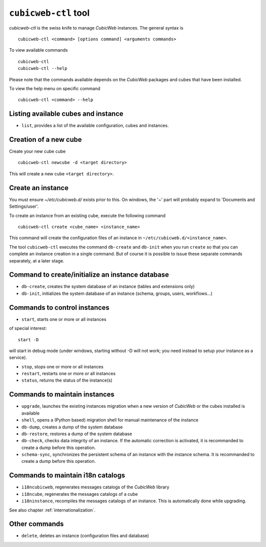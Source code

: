 .. -*- coding: utf-8 -*-

.. _cubicweb-ctl:

``cubicweb-ctl`` tool
=====================

`cubicweb-ctl` is the swiss knife to manage *CubicWeb* instances.
The general syntax is ::

  cubicweb-ctl <command> [options command] <arguments commands>

To view available commands ::

  cubicweb-ctl
  cubicweb-ctl --help

Please note that the commands available depends on the *CubicWeb* packages
and cubes that have been installed.

To view the help menu on specific command ::

  cubicweb-ctl <command> --help

Listing available cubes and instance
-------------------------------------

* ``list``, provides a list of the available configuration, cubes
  and instances.


Creation of a new cube
-----------------------

Create your new cube cube ::

   cubicweb-ctl newcube -d <target directory>

This will create a new cube ``<target directory>``.

Create an instance
-------------------

You must ensure `~/etc/cubicweb.d/` exists prior to this. On windows, the
'~' part will probably expand to 'Documents and Settings/user'.

To create an instance from an existing cube, execute the following
command ::

   cubicweb-ctl create <cube_name> <instance_name>

This command will create the configuration files of an instance in
``~/etc/cubicweb.d/<instance_name>``.

The tool ``cubicweb-ctl`` executes the command ``db-create`` and
``db-init`` when you run ``create`` so that you can complete an
instance creation in a single command. But of course it is possible
to issue these separate commands separately, at a later stage.

Command to create/initialize an instance database
-------------------------------------------------

* ``db-create``, creates the system database of an instance (tables and
  extensions only)
* ``db-init``, initializes the system database of an instance
  (schema, groups, users, workflows...)

Commands to control instances
-----------------------------

* ``start``, starts one or more or all instances

of special interest::

  start -D

will start in debug mode (under windows, starting without -D will not
work; you need instead to setup your instance as a service).

* ``stop``, stops one or more or all instances
* ``restart``, restarts one or more or all instances
* ``status``, returns the status of the instance(s)

Commands to maintain instances
------------------------------

* ``upgrade``, launches the existing instances migration when a new version
  of *CubicWeb* or the cubes installed is available
* ``shell``, opens a (Python based) migration shell for manual maintenance of the instance
* ``db-dump``, creates a dump of the system database
* ``db-restore``, restores a dump of the system database
* ``db-check``, checks data integrity of an instance. If the automatic correction
  is activated, it is recommanded to create a dump before this operation.
* ``schema-sync``, synchronizes the persistent schema of an instance with
  the instance schema. It is recommanded to create a dump before this operation.

Commands to maintain i18n catalogs
----------------------------------
* ``i18ncubicweb``, regenerates messages catalogs of the *CubicWeb* library
* ``i18ncube``, regenerates the messages catalogs of a cube
* ``i18ninstance``, recompiles the messages catalogs of an instance.
  This is automatically done while upgrading.

See also chapter :ref:`internationalization`.

Other commands
--------------
* ``delete``, deletes an instance (configuration files and database)
